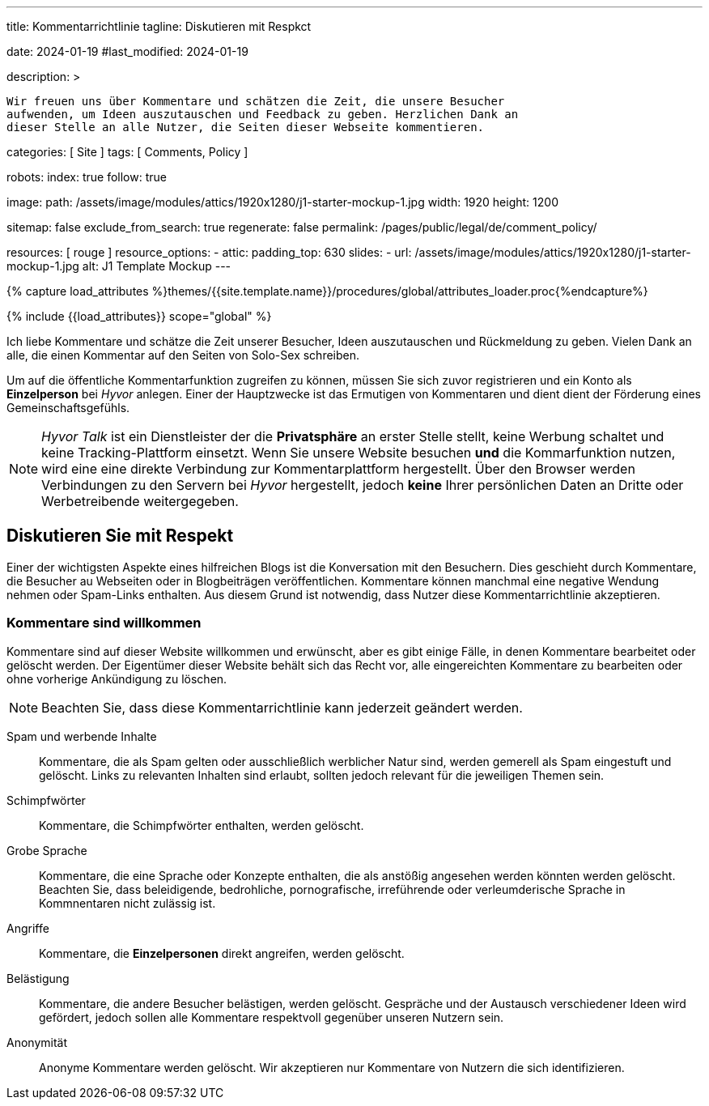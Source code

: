 ---
title:                                  Kommentarrichtlinie
tagline:                                Diskutieren mit Respkct

date:                                   2024-01-19
#last_modified:                         2024-01-19

description: >

                                        Wir freuen uns über Kommentare und schätzen die Zeit, die unsere Besucher
                                        aufwenden, um Ideen auszutauschen und Feedback zu geben. Herzlichen Dank an
                                        dieser Stelle an alle Nutzer, die Seiten dieser Webseite kommentieren.

categories:                             [ Site ]
tags:                                   [ Comments, Policy ]

robots:
  index:                                true
  follow:                               true

image:
  path:                                 /assets/image/modules/attics/1920x1280/j1-starter-mockup-1.jpg
  width:                                1920
  height:                               1200

sitemap:                                false
exclude_from_search:                    true
regenerate:                             false
permalink:                              /pages/public/legal/de/comment_policy/

resources:                              [ rouge ]
resource_options:
  - attic:
      padding_top:                      630
      slides:
        - url:                          /assets/image/modules/attics/1920x1280/j1-starter-mockup-1.jpg
          alt:                          J1 Template Mockup
---

// Page Initializer
// =============================================================================
// Enable the Liquid Preprocessor
:page-liquid:


// Set (local) page attributes here
// -----------------------------------------------------------------------------
// :page--attr:                         <attr-value>
:j1--site-name:                         Solo-Sex
:disqus:                                false
:hyvor:                                 true

//  Load Liquid procedures
// -----------------------------------------------------------------------------
{% capture load_attributes %}themes/{{site.template.name}}/procedures/global/attributes_loader.proc{%endcapture%}

// Load page attributes
// -----------------------------------------------------------------------------
{% include {{load_attributes}} scope="global" %}


// Page content
// ~~~~~~~~~~~~~~~~~~~~~~~~~~~~~~~~~~~~~~~~~~~~~~~~~~~~~~~~~~~~~~~~~~~~~~~~~~~~~

// Include sub-documents (if any)
// -----------------------------------------------------------------------------
[role="dropcap"]
Ich liebe Kommentare und schätze die Zeit unserer Besucher, Ideen auszutauschen
und Rückmeldung zu geben. Vielen Dank an alle, die einen Kommentar auf den Seiten
von {j1--site-name} schreiben.

ifeval::[{hyvor} == true]
Um auf die öffentliche Kommentarfunktion zugreifen zu können, müssen Sie sich
zuvor registrieren und ein Konto als *Einzelperson* bei _Hyvor_ anlegen. Einer
der Hauptzwecke ist das Ermutigen von Kommentaren und dient dient der Förderung
eines Gemeinschaftsgefühls.

[NOTE]
====
_Hyvor Talk_ ist ein Dienstleister der die *Privatsphäre* an erster Stelle
stellt, keine Werbung schaltet und keine Tracking-Plattform einsetzt.
Wenn Sie unsere Website besuchen *und* die Kommarfunktion nutzen, wird eine
eine direkte Verbindung zur Kommentarplattform hergestellt. Über den
Browser werden Verbindungen zu den Servern bei _Hyvor_ hergestellt, jedoch
*keine* Ihrer persönlichen Daten an Dritte oder Werbetreibende weitergegeben.
====
endif::[]

ifeval::[{disqus} == true]
Um auf die öffentliche Kommentarfunktion von _Disqus_ zugreifen zu können,
müssen Sie sich zuvor registrieren und ein Konto als *Einzelperson* bei
_Disqus_ einrichten. Einer der Hauptzwecke ist das Ermutigen von Kommentaren
und dient der Förderung eines Gemeinschaftsgefühls.

[NOTE]
====
_Disqus_ (/dɪsˈkʌs/) is a *commercial* blog comment hosting service
for websites and online communities that use a networked platform. When you
visit our website, the commenting platform will establish a direct connection
between your browser and the server at Disqus. The _Disqus_ platform includes
various features, such as social integration and social networking to support
your personal networks.
====
endif::[]


[role="mt-5"]
== Diskutieren Sie mit Respekt

Einer der wichtigsten Aspekte eines hilfreichen Blogs ist die Konversation mit
den Besuchern. Dies geschieht durch Kommentare, die Besucher au Webseiten oder
in Blogbeiträgen veröffentlichen. Kommentare können manchmal eine negative
Wendung nehmen oder Spam-Links enthalten. Aus diesem Grund ist notwendig, dass
Nutzer diese Kommentarrichtlinie akzeptieren.

[role="mt-4"]
=== Kommentare sind willkommen

Kommentare sind auf dieser Website willkommen und erwünscht, aber es gibt
einige Fälle, in denen Kommentare bearbeitet oder gelöscht werden. Der
Eigentümer dieser Website behält sich das Recht vor, alle eingereichten
Kommentare zu bearbeiten oder ohne vorherige Ankündigung zu löschen.

[NOTE]
====
Beachten Sie, dass diese Kommentarrichtlinie kann jederzeit geändert werden.
====

[role="mt-5 mb-7"]
Spam und werbende Inhalte::
Kommentare, die als Spam gelten oder ausschließlich werblicher Natur sind,
werden gemerell als Spam eingestuft und gelöscht. Links zu relevanten Inhalten
sind erlaubt, sollten jedoch relevant für die jeweiligen Themen sein.

Schimpfwörter::
Kommentare, die Schimpfwörter enthalten, werden gelöscht.

Grobe Sprache::
Kommentare, die eine Sprache oder Konzepte enthalten, die als anstößig
angesehen werden könnten werden gelöscht. Beachten Sie, dass beleidigende,
bedrohliche, pornografische, irreführende oder verleumderische Sprache in
Kommnentaren nicht zulässig ist.

Angriffe::
Kommentare, die *Einzelpersonen* direkt angreifen, werden gelöscht.

Belästigung::
Kommentare, die andere Besucher belästigen, werden gelöscht. Gespräche und
der Austausch verschiedener Ideen wird gefördert, jedoch sollen alle Kommentare
respektvoll gegenüber unseren Nutzern sein.

Anonymität::
Anonyme Kommentare werden gelöscht. Wir akzeptieren nur Kommentare von Nutzern
die sich identifizieren.
